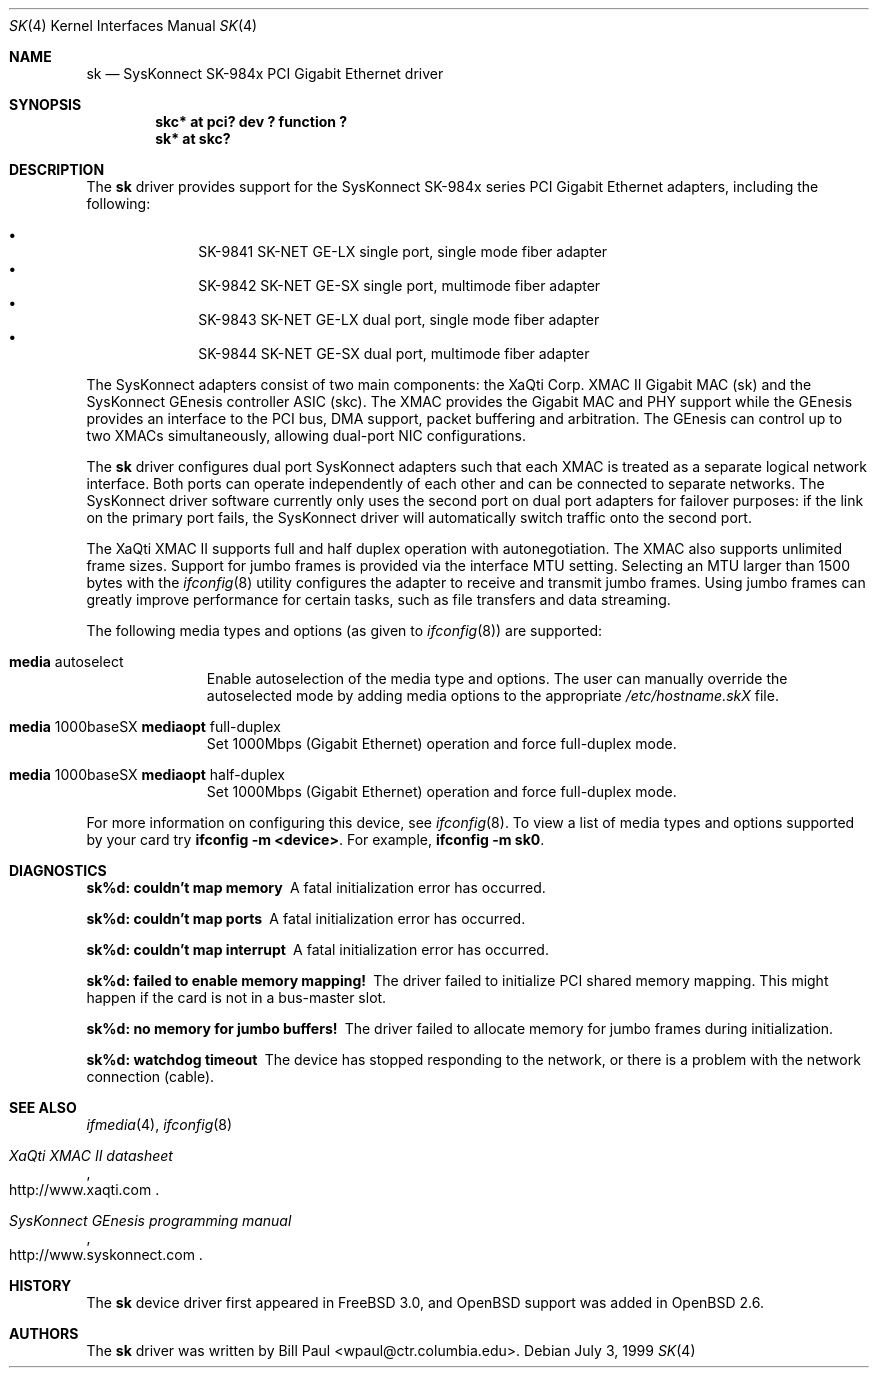 .\"	$OpenBSD: sk.4,v 1.6 2001/01/28 18:55:15 aaron Exp $
.\"
.\" Copyright (c) 1997, 1998, 1999
.\"	Bill Paul <wpaul@ctr.columbia.edu>. All rights reserved.
.\"
.\" Redistribution and use in source and binary forms, with or without
.\" modification, are permitted provided that the following conditions
.\" are met:
.\" 1. Redistributions of source code must retain the above copyright
.\"    notice, this list of conditions and the following disclaimer.
.\" 2. Redistributions in binary form must reproduce the above copyright
.\"    notice, this list of conditions and the following disclaimer in the
.\"    documentation and/or other materials provided with the distribution.
.\" 3. All advertising materials mentioning features or use of this software
.\"    must display the following acknowledgement:
.\"	This product includes software developed by Bill Paul.
.\" 4. Neither the name of the author nor the names of any co-contributors
.\"    may be used to endorse or promote products derived from this software
.\"   without specific prior written permission.
.\"
.\" THIS SOFTWARE IS PROVIDED BY Bill Paul AND CONTRIBUTORS ``AS IS'' AND
.\" ANY EXPRESS OR IMPLIED WARRANTIES, INCLUDING, BUT NOT LIMITED TO, THE
.\" IMPLIED WARRANTIES OF MERCHANTABILITY AND FITNESS FOR A PARTICULAR PURPOSE
.\" ARE DISCLAIMED.  IN NO EVENT SHALL Bill Paul OR THE VOICES IN HIS HEAD
.\" BE LIABLE FOR ANY DIRECT, INDIRECT, INCIDENTAL, SPECIAL, EXEMPLARY, OR
.\" CONSEQUENTIAL DAMAGES (INCLUDING, BUT NOT LIMITED TO, PROCUREMENT OF
.\" SUBSTITUTE GOODS OR SERVICES; LOSS OF USE, DATA, OR PROFITS; OR BUSINESS
.\" INTERRUPTION) HOWEVER CAUSED AND ON ANY THEORY OF LIABILITY, WHETHER IN
.\" CONTRACT, STRICT LIABILITY, OR TORT (INCLUDING NEGLIGENCE OR OTHERWISE)
.\" ARISING IN ANY WAY OUT OF THE USE OF THIS SOFTWARE, EVEN IF ADVISED OF
.\" THE POSSIBILITY OF SUCH DAMAGE.
.\"
.\" $FreeBSD: src/share/man/man4/man4.i386/sk.4,v 1.3 1999/08/28 00:20:29 peter Exp $
.\"
.Dd July 3, 1999
.Dt SK 4
.Os
.Sh NAME
.Nm sk
.Nd SysKonnect SK-984x PCI Gigabit Ethernet driver
.Sh SYNOPSIS
.Cd "skc* at pci? dev ? function ?"
.Cd "sk* at skc?"
.Sh DESCRIPTION
The
.Nm
driver provides support for the SysKonnect SK-984x series PCI
Gigabit Ethernet adapters, including the following:
.Pp
.Bl -bullet -offset indent -compact
.It
SK-9841 SK-NET GE-LX single port, single mode fiber adapter
.It
SK-9842 SK-NET GE-SX single port, multimode fiber adapter
.It
SK-9843 SK-NET GE-LX dual port, single mode fiber adapter
.It
SK-9844 SK-NET GE-SX dual port, multimode fiber adapter
.El
.Pp
The SysKonnect adapters consist of two main components: the XaQti Corp.
XMAC II Gigabit MAC (sk) and the SysKonnect GEnesis controller ASIC (skc).
The XMAC provides the Gigabit MAC and PHY support while the GEnesis
provides an interface to the PCI bus, DMA support, packet buffering
and arbitration. The GEnesis can control up to two XMACs simultaneously,
allowing dual-port NIC configurations.
.Pp
The
.Nm
driver configures dual port SysKonnect adapters such that each XMAC
is treated as a separate logical network interface. Both ports can
operate independently of each other and can be connected to separate
networks. The SysKonnect driver software currently only uses the
second port on dual port adapters for failover purposes: if the link
on the primary port fails, the SysKonnect driver will automatically
switch traffic onto the second port.
.Pp
The XaQti XMAC II supports full and half duplex operation with
autonegotiation. The XMAC also supports unlimited frame sizes.
Support for jumbo frames is provided via the interface MTU setting.
Selecting an MTU larger than 1500 bytes with the
.Xr ifconfig 8
utility configures the adapter to receive and transmit jumbo frames.
Using jumbo frames can greatly improve performance for certain tasks,
such as file transfers and data streaming.
.Pp
The following media types and options (as given to
.Xr ifconfig 8 )
are supported:
.Pp
.Bl -tag -width xxx -offset indent
.It Cm media No autoselect
Enable autoselection of the media type and options.
The user can manually override
the autoselected mode by adding media options to the appropriate
.Pa /etc/hostname.skX
file.
.It Cm media No 1000baseSX Cm mediaopt No full-duplex
Set 1000Mbps (Gigabit Ethernet) operation and force full-duplex mode.
.It Cm media No 1000baseSX Cm mediaopt No half-duplex
Set 1000Mbps (Gigabit Ethernet) operation and force full-duplex mode.
.El
.Pp
For more information on configuring this device, see
.Xr ifconfig 8 .
To view a list of media types and options supported by your card try
.Ic ifconfig -m <device> .
For example,
.Ic ifconfig -m sk0 .
.Pp
.Sh DIAGNOSTICS
.Bl -diag
.It "sk%d: couldn't map memory"
A fatal initialization error has occurred.
.It "sk%d: couldn't map ports"
A fatal initialization error has occurred.
.It "sk%d: couldn't map interrupt"
A fatal initialization error has occurred.
.It "sk%d: failed to enable memory mapping!"
The driver failed to initialize PCI shared memory mapping. This might
happen if the card is not in a bus-master slot.
.It "sk%d: no memory for jumbo buffers!"
The driver failed to allocate memory for jumbo frames during
initialization.
.It "sk%d: watchdog timeout"
The device has stopped responding to the network, or there is a problem with
the network connection (cable).
.El
.Sh SEE ALSO
.Xr ifmedia 4 ,
.Xr ifconfig 8
.Rs
.%T XaQti XMAC II datasheet
.%O http://www.xaqti.com
.Re
.Rs
.%T SysKonnect GEnesis programming manual
.%O http://www.syskonnect.com
.Re
.Sh HISTORY
The
.Nm
device driver first appeared in
.Fx 3.0 ,
and
.Ox
support was added in
.Ox 2.6 .
.Sh AUTHORS
The
.Nm
driver was written by
.An Bill Paul Aq wpaul@ctr.columbia.edu .
